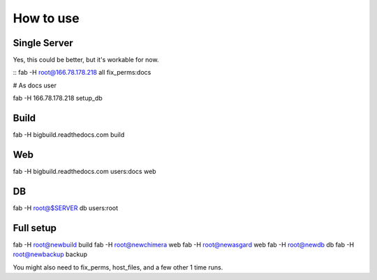How to use
==========

Single Server
-------------

Yes, this could be better, but it's workable for now.

::
fab -H root@166.78.178.218 all fix_perms:docs

# As docs user

fab -H 166.78.178.218 setup_db

Build
-----

::

fab -H bigbuild.readthedocs.com build

Web
---

::

fab -H bigbuild.readthedocs.com users:docs web

DB
--

::

fab -H root@$SERVER db users:root


Full setup
----------

::

fab -H root@newbuild build
fab -H root@newchimera web
fab -H root@newasgard web
fab -H root@newdb db
fab -H root@newbackup backup

You might also need to fix_perms, host_files, and a few other 1 time runs.
